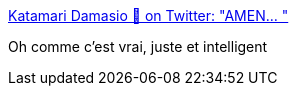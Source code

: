 :jbake-type: post
:jbake-status: published
:jbake-title: Katamari Damasio 🎏 on Twitter: "AMEN… "
:jbake-tags: travail,corps,santé,_mois_juil.,_année_2019
:jbake-date: 2019-07-17
:jbake-depth: ../
:jbake-uri: shaarli/1563390681000.adoc
:jbake-source: https://nicolas-delsaux.hd.free.fr/Shaarli?searchterm=https%3A%2F%2Ftwitter.com%2FKirabochips%2Fstatus%2F1150707859488948224&searchtags=travail+corps+sant%C3%A9+_mois_juil.+_ann%C3%A9e_2019
:jbake-style: shaarli

https://twitter.com/Kirabochips/status/1150707859488948224[Katamari Damasio 🎏 on Twitter: "AMEN… "]

Oh comme c'est vrai, juste et intelligent
